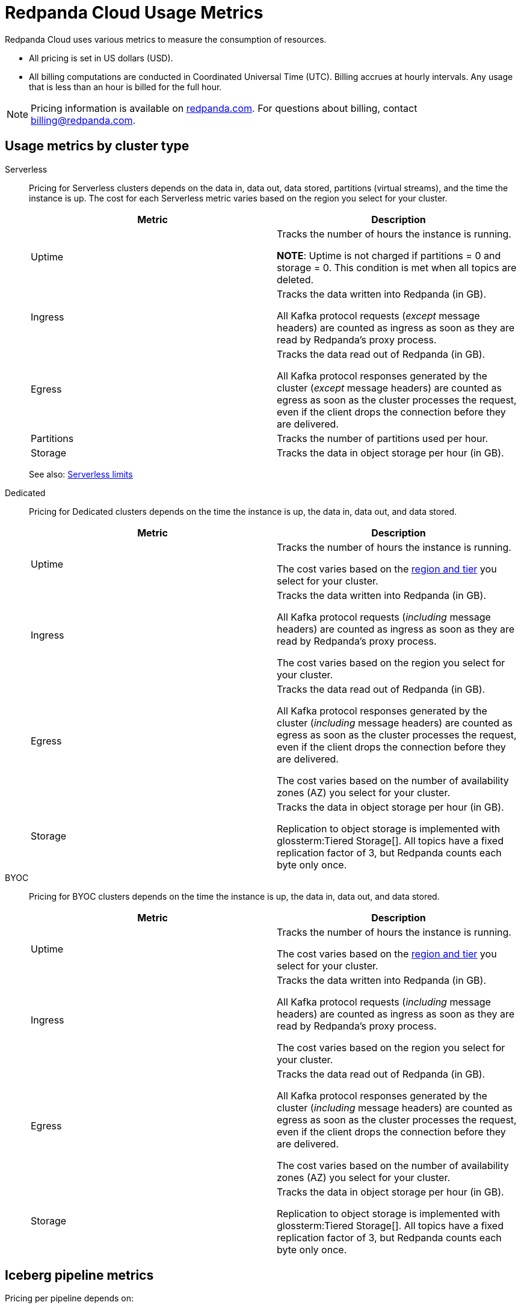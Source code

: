 = Redpanda Cloud Usage Metrics
:description: Learn about the metrics Redpanda uses to measure consumption in Redpanda Cloud.
:page-aliases: deploy:deployment-option/cloud/manage-billing/billing.adoc

Redpanda Cloud uses various metrics to measure the consumption of resources. 

* All pricing is set in US dollars (USD). 
* All billing computations are conducted in Coordinated Universal Time (UTC). Billing accrues at hourly intervals. Any usage that is less than an hour is billed for the full hour. 

NOTE: Pricing information is available on https://www.redpanda.com/price-estimator[redpanda.com^]. For questions about billing, contact billing@redpanda.com.

== Usage metrics by cluster type

[tabs]
======
Serverless::
+
--
Pricing for Serverless clusters depends on the data in, data out, data stored, partitions (virtual streams), and the time the instance is up. The cost for each Serverless metric varies based on the region you select for your cluster.


|=== 
| Metric | Description  

| Uptime | Tracks the number of hours the instance is running. +

*NOTE*: Uptime is not charged if partitions = 0 and storage = 0. This condition is met when all topics are deleted.

| Ingress | Tracks the data written into Redpanda (in GB).

All Kafka protocol requests (_except_ message headers) are counted as ingress as soon as they are read by Redpanda's proxy process. 

| Egress | Tracks the data read out of Redpanda (in GB).

All Kafka protocol responses generated by the cluster (_except_ message headers) are counted as egress as soon as the cluster processes the request, even if the client drops the connection before they are delivered. 

| Partitions | Tracks the number of partitions used per hour.

| Storage | Tracks the data in object storage per hour (in GB). 

|===

See also: xref:get-started:cluster-types/serverless.adoc#serverless-usage-limits[Serverless limits]
--

Dedicated::
+
--
Pricing for Dedicated clusters depends on the time the instance is up, the data in, data out, and data stored.


|=== 
| Metric | Description 

| Uptime | Tracks the number of hours the instance is running. 

The cost varies based on the xref:reference:tiers/dedicated-tiers.adoc[region and tier] you select for your cluster.   
| Ingress | Tracks the data written into Redpanda (in GB). 

All Kafka protocol requests (_including_ message headers) are counted as ingress as soon as they are read by Redpanda's proxy process.

The cost varies based on the region you select for your cluster. 
| Egress | Tracks the data read out of Redpanda (in GB).

All Kafka protocol responses generated by the cluster (_including_ message headers) are counted as egress as soon as the cluster processes the request, even if the client drops the connection before they are delivered. 

The cost varies based on the number of availability zones (AZ) you select for your cluster. 
| Storage | Tracks the data in object storage per hour (in GB). 

Replication to object storage is implemented with glossterm:Tiered Storage[]. All topics have a fixed replication factor of 3, but Redpanda counts each byte only once.

|===
--

BYOC::
+
--
Pricing for BYOC clusters depends on the time the instance is up, the data in, data out, and data stored.


|=== 
| Metric | Description 

| Uptime | Tracks the number of hours the instance is running. 

The cost varies based on the xref:reference:tiers/byoc-tiers.adoc[region and tier] you select for your cluster.   
| Ingress | Tracks the data written into Redpanda (in GB). 

All Kafka protocol requests (_including_ message headers) are counted as ingress as soon as they are read by Redpanda's proxy process.

The cost varies based on the region you select for your cluster. 
| Egress | Tracks the data read out of Redpanda (in GB).

All Kafka protocol responses generated by the cluster (_including_ message headers) are counted as egress as soon as the cluster processes the request, even if the client drops the connection before they are delivered. 

The cost varies based on the number of availability zones (AZ) you select for your cluster. 
| Storage | Tracks the data in object storage per hour (in GB). 

Replication to object storage is implemented with glossterm:Tiered Storage[]. All topics have a fixed replication factor of 3, but Redpanda counts each byte only once.

|=== 
--
======


== Iceberg pipeline metrics

Pricing per pipeline depends on: 

?

|===
| Metric | Description
| ? | ?
|===

NOTE: Iceberg integration is supported only for BYOC clusters.

== Redpanda Connect pipeline metrics

Pricing per pipeline depends on:

- The number of xref:develop:connect/configuration/resource-management.adoc[compute units] you allocate.
- The cost of a compute unit, which varies based on the cloud provider and region you select for your cluster.

|=== 
| Metric | Description
| Compute | Tracks the server resources (CPU and memory) a pipeline uses in compute units per hour.
|=== 

== Next steps

* xref:billing:aws-commit.adoc[]
* xref:billing:azure-commit.adoc[]
* xref:billing:gcp-commit.adoc[]
* xref:get-started:cluster-types/serverless.adoc#create-a-serverless-cluster[Create a Serverless cluster]
* xref:get-started:cluster-types/byoc/index.adoc[Create a BYOC cluster]   
* xref:get-started:cluster-types/dedicated/create-dedicated-cloud-cluster-aws.adoc#create-a-dedicated-cluster[Create a Dedicated cluster]